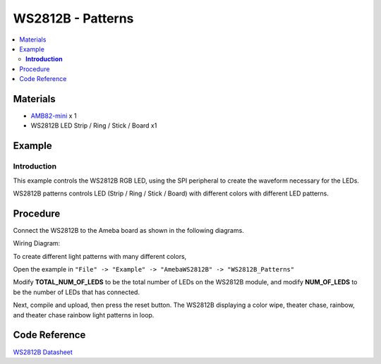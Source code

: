 WS2812B - Patterns
==================

.. contents::
  :local:
  :depth: 2

Materials
---------

- `AMB82-mini <https://www.amebaiot.com/en/where-to-buy-link/#buy_amb82_mini>`_ x 1
- WS2812B LED Strip / Ring / Stick / Board x1

Example
-------

**Introduction**
~~~~~~~~~~~~~~~~

This example controls the WS2812B RGB LED, using the SPI peripheral to create the waveform necessary for the LEDs.

WS2812B patterns controls LED (Strip / Ring / Stick / Board) with different colors with different LED patterns.

Procedure
---------

Connect the WS2812B to the Ameba board as shown in the following diagrams.

Wiring Diagram:

|image01|

To create different light patterns with many different colors,

Open the example in ``"File" -> "Example" -> "AmebaWS2812B" -> "WS2812B_Patterns"``

Modify **TOTAL_NUM_OF_LEDS** to be the total number of LEDs on the WS2812B module, and modify **NUM_OF_LEDS** to be the number of LEDs that has connected.

Next, compile and upload, then press the reset button. The WS2812B displaying a color wipe, theater chase, rainbow, and theater chase rainbow light patterns in loop.

|image02|

|image03|

|image04|

|image05|

Code Reference
--------------

`WS2812B Datasheet <https://cdn-shop.adafruit.com/datasheets/WS2812B.pdf>`_

.. |image01| image:: ../../../../_static/amebapro2/Example_Guides/WS2812B/WS2812B_Patterns/image01.png
   :width: 1356
   :height: 699
   :scale: 70%
.. |image02| image:: ../../../../_static/amebapro2/Example_Guides/WS2812B/WS2812B_Patterns/image02.png
   :width: 3016
   :height: 544
   :scale: 20%
.. |image03| image:: ../../../../_static/amebapro2/Example_Guides/WS2812B/WS2812B_Patterns/image03.png
   :width: 2724
   :height: 536
   :scale: 30%
.. |image04| image:: ../../../../_static/amebapro2/Example_Guides/WS2812B/WS2812B_Patterns/image04.png
   :width: 2300
   :height: 528
   :scale: 30%
.. |image05| image:: ../../../../_static/amebapro2/Example_Guides/WS2812B/WS2812B_Patterns/image05.png
   :width: 2888
   :height: 592
   :scale: 30%

